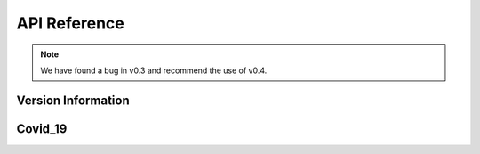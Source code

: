 API Reference
=============
.. note::

    We have found a bug in v0.3 and recommend the use of v0.4.

Version Information
-------------
.. data:: VirusInfo.vertion()
    0.3.0 (March 11 2022, 20:00:00 JST)


Covid_19
-------------
.. date:: class VirusInfo.Covid_19.japan_Deaths(date)
    Number of deaths due to Covid-19 on the date specified in date

